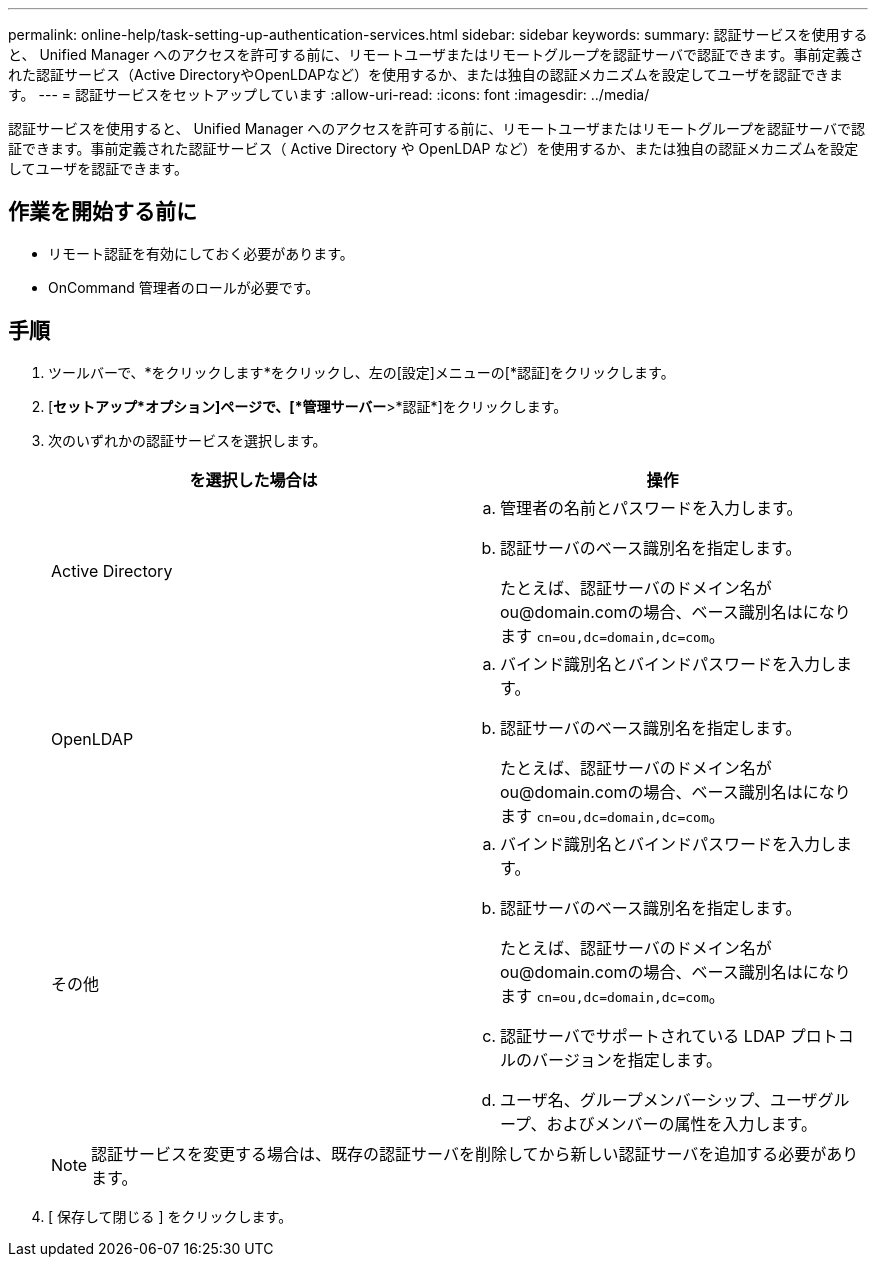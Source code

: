 ---
permalink: online-help/task-setting-up-authentication-services.html 
sidebar: sidebar 
keywords:  
summary: 認証サービスを使用すると、 Unified Manager へのアクセスを許可する前に、リモートユーザまたはリモートグループを認証サーバで認証できます。事前定義された認証サービス（Active DirectoryやOpenLDAPなど）を使用するか、または独自の認証メカニズムを設定してユーザを認証できます。 
---
= 認証サービスをセットアップしています
:allow-uri-read: 
:icons: font
:imagesdir: ../media/


[role="lead"]
認証サービスを使用すると、 Unified Manager へのアクセスを許可する前に、リモートユーザまたはリモートグループを認証サーバで認証できます。事前定義された認証サービス（ Active Directory や OpenLDAP など）を使用するか、または独自の認証メカニズムを設定してユーザを認証できます。



== 作業を開始する前に

* リモート認証を有効にしておく必要があります。
* OnCommand 管理者のロールが必要です。




== 手順

. ツールバーで、*をクリックしますimage:../media/clusterpage-settings-icon.gif[""]*をクリックし、左の[設定]メニューの[*認証]をクリックします。
. [*セットアップ*オプション]ページで、[*管理サーバー*>*認証*]をクリックします。
. 次のいずれかの認証サービスを選択します。
+
|===
| を選択した場合は | 操作 


 a| 
Active Directory
 a| 
.. 管理者の名前とパスワードを入力します。
.. 認証サーバのベース識別名を指定します。
+
たとえば、認証サーバのドメイン名がou@domain.comの場合、ベース識別名はになります `cn=ou,dc=domain,dc=com`。





 a| 
OpenLDAP
 a| 
.. バインド識別名とバインドパスワードを入力します。
.. 認証サーバのベース識別名を指定します。
+
たとえば、認証サーバのドメイン名がou@domain.comの場合、ベース識別名はになります `cn=ou,dc=domain,dc=com`。





 a| 
その他
 a| 
.. バインド識別名とバインドパスワードを入力します。
.. 認証サーバのベース識別名を指定します。
+
たとえば、認証サーバのドメイン名がou@domain.comの場合、ベース識別名はになります `cn=ou,dc=domain,dc=com`。

.. 認証サーバでサポートされている LDAP プロトコルのバージョンを指定します。
.. ユーザ名、グループメンバーシップ、ユーザグループ、およびメンバーの属性を入力します。


|===
+
[NOTE]
====
認証サービスを変更する場合は、既存の認証サーバを削除してから新しい認証サーバを追加する必要があります。

====
. [ 保存して閉じる ] をクリックします。

